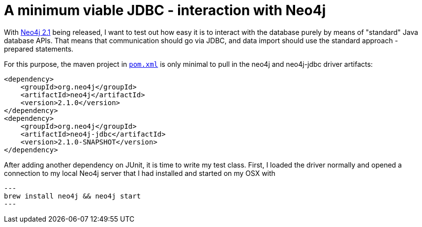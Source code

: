 = A minimum viable JDBC - interaction with Neo4j

With http://neo4j.org/download[Neo4j 2.1] being released, I want to test out how easy it is to interact with the database
purely by means of "standard" Java database APIs. That means that communication should go via JDBC, and data import should use
the standard approach - prepared statements.

For this purpose, the maven project in https://github.com/peterneubauer/blogs/blob/master/csv_jdbc/pom.xml[`pom.xml`] is only minimal to pull in the neo4j and neo4j-jdbc driver artifacts:

[source,xml]
----
<dependency>
    <groupId>org.neo4j</groupId>
    <artifactId>neo4j</artifactId>
    <version>2.1.0</version>
</dependency>
<dependency>
    <groupId>org.neo4j</groupId>
    <artifactId>neo4j-jdbc</artifactId>
    <version>2.1.0-SNAPSHOT</version>
</dependency>
----

After adding another dependency on JUnit, it is time to write my test class. First, I loaded the driver normally and opened
a connection to my local Neo4j server that I had installed and started on my OSX with

[source,bash]
---
brew install neo4j && neo4j start
---


